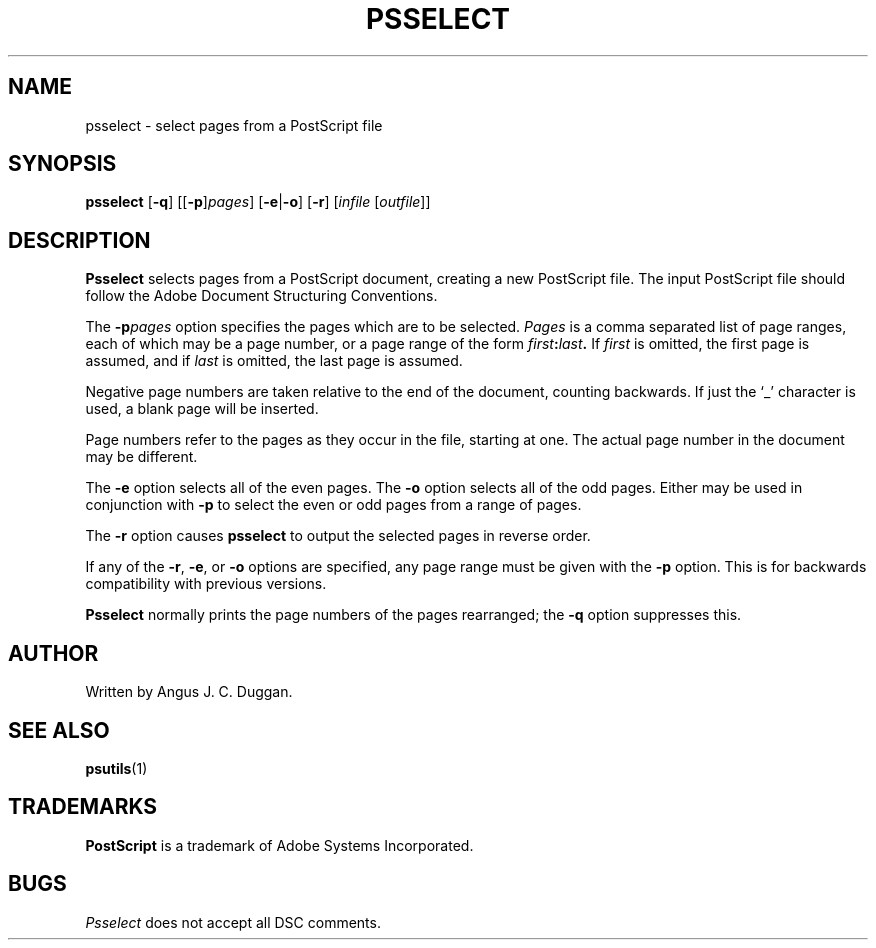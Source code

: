 .TH PSSELECT 1 "PSUtils"
.SH NAME
psselect \- select pages from a PostScript file
.SH SYNOPSIS
.B psselect
.RB [ \-q ]
.RB [[ \-p ] \fIpages\fR ]
.RB [ \-e | \-o ]
.RB [ \-r ]
.RI [ infile
.RI [ outfile ]]
.SH DESCRIPTION
.B Psselect
selects pages from a PostScript document, creating a new PostScript file.
The input PostScript file should follow the Adobe Document Structuring
Conventions.
.PP
The 
.BI \-p pages
option specifies the pages which are to be selected.
.I Pages
is a comma separated list of page ranges, each of which may be a page number,
or a page range of the form
.IB first : last .
If
.I first
is omitted, the first page is assumed, and if
.I last
is omitted, the last page is assumed.

Negative page numbers are taken relative to the end
of the document, counting backwards.
If just the \[oq]_\[cq] character is used, a blank page will be
inserted.

Page numbers refer to the pages as they occur in the file, starting
at one.
The actual page number in the document may be different.
.PP
The 
.B \-e
option selects all of the even pages.
The 
.B \-o
option selects all of the odd pages.
Either may be used in conjunction with
.B \-p
to select the even or odd pages from a range of pages.
.PP
The 
.B \-r
option causes
.B psselect
to output the selected pages in reverse order.
.PP
If any of the
.BR \-r ,
.BR \-e ,
or
.B \-o
options are specified, any page range must be given with the
.B \-p
option.
This is for backwards compatibility with previous versions.
.PP
.B Psselect
normally prints the page numbers of the pages rearranged; the
.B \-q
option suppresses this.
.SH AUTHOR
Written by Angus J. C. Duggan.
.SH "SEE ALSO"
.BR psutils (1)
.SH TRADEMARKS
.B PostScript
is a trademark of Adobe Systems Incorporated.
.SH BUGS
.I Psselect
does not accept all DSC comments.
